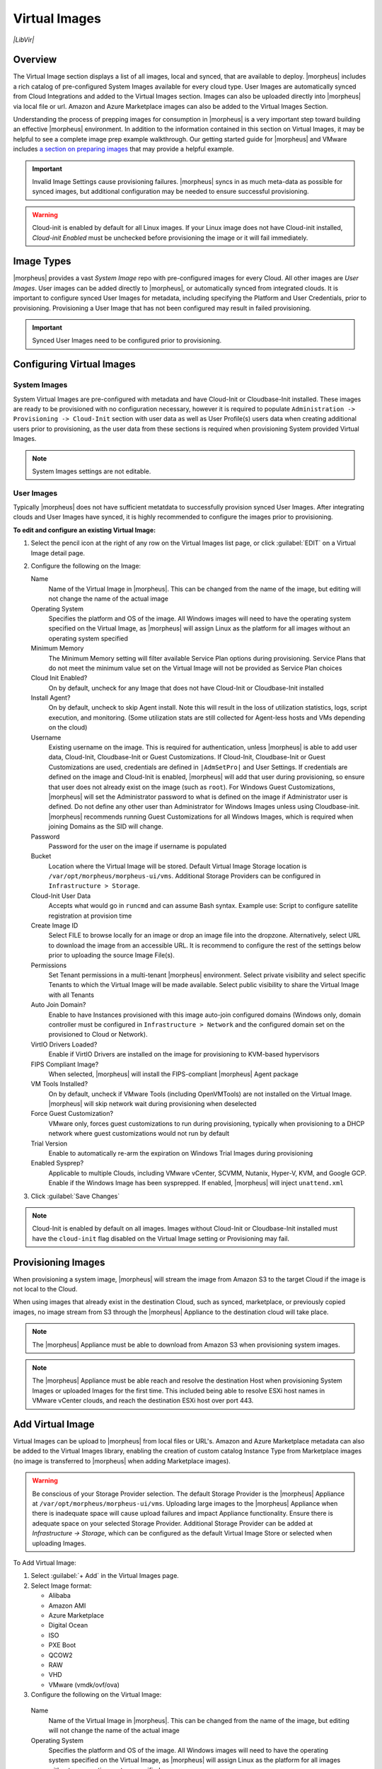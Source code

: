 Virtual Images
==============

`|LibVir|`

Overview
--------

The Virtual Image section displays a list of all images, local and synced, that are available to deploy. |morpheus| includes a rich catalog of pre-configured System Images available for every cloud type. User Images are automatically synced from Cloud Integrations and added to the Virtual Images section. Images can also be uploaded directly into |morpheus| via local file or url. Amazon and Azure Marketplace images can also be added to the Virtual Images Section.

Understanding the process of prepping images for consumption in |morpheus| is a very important step toward building an effective |morpheus| environment. In addition to the information contained in this section on Virtual Images, it may be helpful to see a complete image prep example walkthrough. Our getting started guide for |morpheus| and VMware includes `a section on preparing images <https://docs.morpheusdata.com/en/latest/getting_started/guides/vmware_guide.html#prepping-an-image>`_ that may provide a helpful example.

.. IMPORTANT:: Invalid Image Settings cause provisioning failures. |morpheus| syncs in as much meta-data as possible for synced images, but additional configuration may be needed to ensure successful provisioning.

.. WARNING:: Cloud-init is enabled by default for all Linux images. If your Linux image does not have Cloud-init installed, `Cloud-init Enabled` must be unchecked before provisioning the image or it will fail immediately.

Image Types
-----------

|morpheus| provides a vast *System Image* repo with pre-configured images for every Cloud. All other images are *User Images*. User images can be added directly to |morpheus|, or automatically synced from integrated clouds. It is important to configure synced User Images for metadata, including specifying the Platform and User Credentials, prior to provisioning. Provisioning a User Image that has not been configured may result in failed provisioning.

.. IMPORTANT:: Synced User Images need to be configured prior to provisioning.

Configuring Virtual Images
--------------------------

System Images
^^^^^^^^^^^^^

System Virtual Images are pre-configured with metadata and have Cloud-Init or Cloudbase-Init installed. These images are ready to be provisioned with no configuration necessary, however it is required to populate ``Administration -> Provisioning -> Cloud-Init`` section with user data as well as User Profile(s) users data when creating additional users prior to provisioning, as the user data from these sections is required when provisioning System provided Virtual Images.

.. NOTE:: System Images settings are not editable.

User Images
^^^^^^^^^^^

Typically |morpheus| does not have sufficient metatdata to successfully provision synced User Images. After integrating clouds and User Images have synced, it is highly recommended to configure the images prior to provisioning.

**To edit and configure an existing Virtual Image:**

#. Select the pencil icon at the right of any row on the Virtual Images list page, or click :guilabel:`EDIT` on a Virtual Image detail page.
#. Configure the following on the Image:

   Name
     Name of the Virtual Image in |morpheus|. This can be changed from the name of the image, but editing will not change the name of the actual image
   Operating System
     Specifies the platform and OS of the image. All Windows images will need to have the operating system specified on the Virtual Image, as |morpheus| will assign Linux as the platform for all images without an operating system specified
   Minimum Memory
    The Minimum Memory setting will filter available Service Plan options during provisioning. Service Plans that do not meet the minimum value set on the Virtual Image will not be provided as Service Plan choices
   Cloud Init Enabled?
     On by default, uncheck for any Image that does not have Cloud-Init or Cloudbase-Init installed
   Install Agent?
     On by default, uncheck to skip Agent install. Note this will result in the loss of utilization statistics, logs, script execution, and monitoring. (Some utilization stats are still collected for Agent-less hosts and VMs depending on the cloud)
   Username
     Existing username on the image. This is required for authentication, unless |morpheus| is able to add user data, Cloud-Init, Cloudbase-Init or Guest Customizations. If Cloud-Init, Cloudbase-Init or Guest Customizations are used, credentials are defined in ``|AdmSetPro|`` and User Settings. If credentials are defined on the image and Cloud-Init is enabled, |morpheus| will add that user during provisioning, so ensure that user does not already exist on the image (such as ``root``). For Windows Guest Customizations, |morpheus| will set the Administrator password to what is defined on the image if Administrator user is defined. Do not define any other user than Administrator for Windows Images unless using Cloudbase-init. |morpheus| recommends running Guest Customizations for all Windows Images, which is required when joining Domains as the SID will change.
   Password
     Password for the user on the image if username is populated
   Bucket
    Location where the Virtual Image will be stored. Default Virtual Image Storage location is ``/var/opt/morpheus/morpheus-ui/vms``. Additional Storage Providers can be configured in ``Infrastructure > Storage``.
   Cloud-Init User Data
     Accepts what would go in ``runcmd`` and can assume Bash syntax. Example use: Script to configure satellite registration at provision time
   Create Image ID
    Select FILE to browse locally for an image or drop an image file into the dropzone. Alternatively, select URL to download the image from an accessible URL. It is recommend to configure the rest of the settings below prior to uploading the source Image File(s).
   Permissions
    Set Tenant permissions in a multi-tenant |morpheus| environment. Select private visibility and select specific Tenants to which the Virtual Image will be made available. Select public visibility to share the Virtual Image with all Tenants
   Auto Join Domain?
    Enable to have Instances provisioned with this image auto-join configured domains (Windows only, domain controller must be configured in ``Infrastructure > Network`` and the configured domain set on the provisioned to Cloud or Network).
   VirtIO Drivers Loaded?
    Enable if VirtIO Drivers are installed on the image for provisioning to KVM-based hypervisors
   FIPS Compliant Image?
    When selected, |morpheus| will install the FIPS-compliant |morpheus| Agent package
   VM Tools Installed?
    On by default, uncheck if VMware Tools (including OpenVMTools) are not installed on the Virtual Image. |morpheus| will skip network wait during provisioning when deselected
   Force Guest Customization?
    VMware only, forces guest customizations to run during provisioning, typically when provisioning to a DHCP network where guest customizations would not run by default
   Trial Version
    Enable to automatically re-arm the expiration on Windows Trial Images during provisioning
   Enabled Sysprep?
    Applicable to multiple Clouds, including VMware vCenter, SCVMM, Nutanix, Hyper-V, KVM, and Google GCP. Enable if the Windows Image has been sysprepped. If enabled, |morpheus| will inject ``unattend.xml``

3. Click :guilabel:`Save Changes`

.. NOTE:: Cloud-Init is enabled by default on all images. Images without Cloud-Init or Cloudbase-Init installed must have the ``cloud-init`` flag disabled on the Virtual Image setting or Provisioning may fail.

Provisioning Images
-------------------

When provisioning a system image, |morpheus| will stream the image from Amazon S3 to the target Cloud if the image is not local to the Cloud.

When using images that already exist in the destination Cloud, such as synced, marketplace, or previously copied images, no image stream from S3 through the |morpheus| Appliance to the destination cloud will take place.

.. NOTE:: The |morpheus| Appliance must be able to download from Amazon S3 when provisioning system images.

.. NOTE:: The |morpheus| Appliance must be able reach and resolve the destination Host when provisioning System Images or uploaded Images for the first time. This included being able to resolve ESXi host names in VMware vCenter clouds, and reach the destination ESXi host over port 443.

Add Virtual Image
-----------------

Virtual Images can be upload to |morpheus| from local files or URL's. Amazon and Azure Marketplace metadata can also be added to the Virtual Images library, enabling the creation of custom catalog Instance Type from Marketplace images (no image is transferred to |morpheus| when adding Marketplace images).

.. WARNING:: Be conscious of your Storage Provider selection. The default Storage Provider is the |morpheus| Appliance at ``/var/opt/morpheus/morpheus-ui/vms``. Uploading large images to the |morpheus| Appliance when there is inadequate space will cause upload failures and impact Appliance functionality. Ensure there is adequate space on your selected Storage Provider. Additional Storage Provider can be added at `Infrastructure -> Storage`, which can be configured as the default Virtual Image Store or selected when uploading Images.

To Add Virtual Image:

1. Select :guilabel:`+ Add` in the Virtual Images page.
2. Select Image format:

   * Alibaba
   * Amazon AMI
   * Azure Marketplace
   * Digital Ocean
   * ISO
   * PXE Boot
   * QCOW2
   * RAW
   * VHD
   * VMware (vmdk/ovf/ova)

3. Configure the following on the Virtual Image:

  Name
    Name of the Virtual Image in |morpheus|. This can be changed from the name of the image, but editing will not change the name of the actual image
  Operating System
    Specifies the platform and OS of the image. All Windows images will need to have the operating system specified on the Virtual Image, as |morpheus| will assign Linux as the platform for all images without an operating system specified
  Minimum Memory
   The Minimum Memory setting will filter available Service Plan options during provisioning. Service Plans that do not meet the minimum value set on the Virtual Image will not be provided as Service Plan choices
  Cloud Init Enabled?
    On by default, uncheck for any Image that does not have Cloud-Init or Cloudbase-Init installed
  Install Agent?
    On by default, uncheck to skip Agent install. Note this will result in the loss of utilization statistics, logs, script execution, and monitoring. (Some utilization stats are still collected for Agent-less hosts and VMs depending on the cloud)
  Username
    Existing username on the image. This is required for authentication, unless |morpheus| is able to add user data, Cloud-Init, Cloudbase-Init or Guest Customizations. If Cloud-Init, Cloudbase-Init or Guest Customizations are used, credentials are defined in ``|AdmSetPro|`` and User Settings. If credentials are defined on the image and Cloud-Init is enabled, |morpheus| will add that user during provisioning, so ensure that user does not already exist on the image (such as ``root``). For Windows Guest Customizations, |morpheus| will set the Administrator password to what is defined on the image if Administrator user is defined. Do not define any other user than Administrator for Windows Images unless using Cloudbase-init. |morpheus| recommends running Guest Customizations for all Windows Images, which is required when joining Domains as the SID will change.
  Password
    Password for the user on the image if username is populated
  Bucket
   Location where the Virtual Image will be stored. Default Virtual Image Storage location is ``/var/opt/morpheus/morpheus-ui/vms``. Additional Storage Providers can be configured in ``Infrastructure > Storage``.
  Cloud-Init User Data
    Accepts what would go in ``runcmd`` and can assume Bash syntax. Example use: Script to configure satellite registration at provision time
  Create Image ID
   Select FILE to browse locally for an image or drop an image file into the dropzone. Alternatively, select URL to download the image from an accessible URL. It is recommend to configure the rest of the settings below prior to uploading the source Image File(s).
  Permissions
   Set Tenant permissions in a multi-tenant |morpheus| environment. Select private visibility and select specific Tenants to which the Virtual Image will be made available. Select public visibility to share the Virtual Image with all Tenants
  Auto Join Domain?
   Enable to have Instances provisioned with this image auto-join configured domains (Windows only, domain controller must be configured in ``Infrastructure > Network`` and the configured domain set on the provisioned to Cloud or Network).
  VirtIO Drivers Loaded?
   Enable if VirtIO Drivers are installed on the image for provisioning to KVM-based hypervisors
  FIPS Compliant Image?
   When selected, |morpheus| will install the FIPS-compliant |morpheus| Agent package
  VM Tools Installed?
   On by default, uncheck if VMware Tools (including OpenVMTools) are not installed on the Virtual Image. |morpheus| will skip network wait during provisioning when deselected
  Force Guest Customization?
   VMware only, forces guest customizations to run during provisioning, typically when provisioning to a DHCP network where guest customizations would not run by default
  Trial Version
   Enable to automatically re-arm the expiration on Windows Trial Images during provisioning
  Enabled Sysprep?
   Applicable to multiple Clouds, including VMware vCenter, SCVMM, Nutanix, Hyper-V, KVM, and Google GCP. Enable if the Windows Image has been sysprepped. If enabled, |morpheus| will inject ``unattend.xml``

.. NOTE:: Default Storage location is ``/var/opt/morpheus/morpheus-ui/vms``. Additional Storage Providers can be configured in `Infrastructure -> Storage`. Ensure local folders are owned by morpheus-app.morpheus-app if used.

.. WARNING:: Provisioning will fail if `Cloud init Enabled` is checked and Cloud-Init is not installed on the Image.

.. NOTE:: Existing Image credentials are required for Linux Images that are not Cloud-Init enabled and for Windows Images when Guest Customizations are not used. Cloud-Init and Windows user settings need to be configured in `Administration -> Provisioning` when using Cloud-Init or Guest Customizations and new credentials are not set on the Virtual Image.

4. Upload Image
    Images can be uploaded by File or URL:
      *File*
       Drag and Drop the image file, or select :guilabel:`Add File` to select the image file.
      *Url*
       Select the URL radio button, and enter URL of the Image.

    .. NOTE:: The Virtual Image configuration can be saved when using a URL and the upload will finish in the background. When selecting/drag and dropping a file, the image files must upload completely before saving the Virtual Image record or the Image will not be valid.

5. Save Changes.

